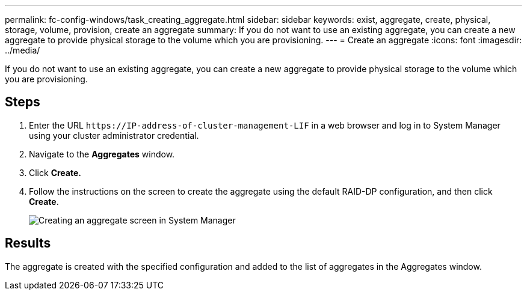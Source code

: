 ---
permalink: fc-config-windows/task_creating_aggregate.html
sidebar: sidebar
keywords: exist, aggregate, create, physical, storage, volume, provision, create an aggregate
summary: If you do not want to use an existing aggregate, you can create a new aggregate to provide physical storage to the volume which you are provisioning.
---
= Create an aggregate
:icons: font
:imagesdir: ../media/

[.lead]
If you do not want to use an existing aggregate, you can create a new aggregate to provide physical storage to the volume which you are provisioning.

== Steps

. Enter the URL `+https://IP-address-of-cluster-management-LIF+` in a web browser and log in to System Manager using your cluster administrator credential.
. Navigate to the *Aggregates* window.
. Click *Create.*
. Follow the instructions on the screen to create the aggregate using the default RAID-DP configuration, and then click *Create*.
+
image::../media/aggregate_creation_fc_windows.gif[Creating an aggregate screen in System Manager]

== Results

The aggregate is created with the specified configuration and added to the list of aggregates in the Aggregates window.
